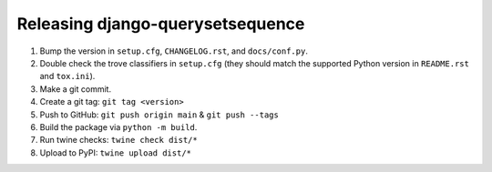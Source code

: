 Releasing django-querysetsequence
=================================

1. Bump the version in ``setup.cfg``, ``CHANGELOG.rst``, and ``docs/conf.py``.
2. Double check the trove classifiers in ``setup.cfg`` (they should match the
   supported Python version in ``README.rst`` and ``tox.ini``).
3. Make a git commit.
4. Create a git tag: ``git tag <version>``
5. Push to GitHub: ``git push origin main`` & ``git push --tags``
6. Build the package via ``python -m build``.
7. Run twine checks: ``twine check dist/*``
8. Upload to PyPI: ``twine upload dist/*``
